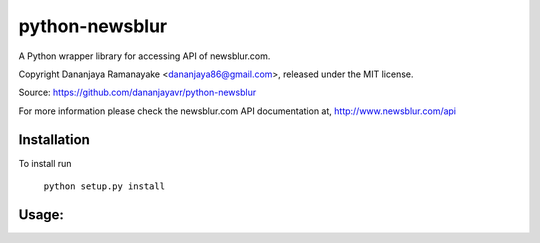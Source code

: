 ===============
python-newsblur
===============

A Python wrapper library for accessing API of newsblur.com.

Copyright Dananjaya Ramanayake <dananjaya86@gmail.com>, released under the MIT license.

Source: https://github.com/dananjayavr/python-newsblur

For more information please check the newsblur.com API documentation at, http://www.newsblur.com/api


Installation
============
To install run

 ``python setup.py install``

Usage:
======
